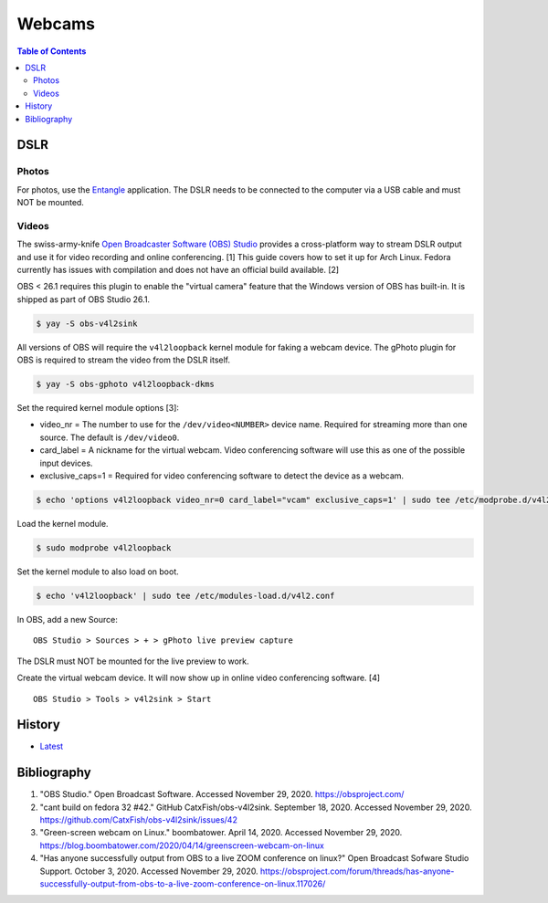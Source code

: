 Webcams
=======

.. contents:: Table of Contents

DSLR
----

Photos
~~~~~~

For photos, use the `Entangle <https://entangle-photo.org/>`__ application. The DSLR needs to be connected to the computer via a USB cable and must NOT be mounted.

Videos
~~~~~~

The swiss-army-knife `Open Broadcaster Software (OBS) Studio <https://obsproject.com/>`__ provides a cross-platform way to stream DSLR output and use it for video recording and online conferencing. [1] This guide covers how to set it up for Arch Linux. Fedora currently has issues with compilation and does not have an official build available. [2]

OBS < 26.1 requires this plugin to enable the "virtual camera" feature that the Windows version of OBS has built-in. It is shipped as part of OBS Studio 26.1.

.. code-block:: sh

   $ yay -S obs-v4l2sink

All versions of OBS will require the ``v4l2loopback`` kernel module for faking a webcam device. The gPhoto plugin for OBS is required to stream the video from the DSLR itself.

.. code-block:: sh

   $ yay -S obs-gphoto v4l2loopback-dkms

Set the required kernel module options [3]:

-  video_nr = The number to use for the ``/dev/video<NUMBER>`` device name. Required for streaming more than one source. The default is ``/dev/video0``.
-  card_label = A nickname for the virtual webcam. Video conferencing software will use this as one of the possible input devices.
-  exclusive_caps=1 = Required for video conferencing software to detect the device as a webcam.

.. code-block:: sh

   $ echo 'options v4l2loopback video_nr=0 card_label="vcam" exclusive_caps=1' | sudo tee /etc/modprobe.d/v4l2.conf

Load the kernel module.

.. code-block:: sh

   $ sudo modprobe v4l2loopback

Set the kernel module to also load on boot.

.. code-block:: sh

   $ echo 'v4l2loopback' | sudo tee /etc/modules-load.d/v4l2.conf

In OBS, add a new Source:

::

   OBS Studio > Sources > + > gPhoto live preview capture

The DSLR must NOT be mounted for the live preview to work.

Create the virtual webcam device. It will now show up in online video conferencing software. [4]

::

   OBS Studio > Tools > v4l2sink > Start

History
-------

-  `Latest <https://github.com/LukeShortCloud/rootpages/commits/main/src/computer_hardware/webcams.rst>`__

Bibliography
------------

1. "OBS Studio." Open Broadcast Software. Accessed November 29, 2020. https://obsproject.com/
2. "cant build on fedora 32 #42." GitHub CatxFish/obs-v4l2sink. September 18, 2020. Accessed November 29, 2020. https://github.com/CatxFish/obs-v4l2sink/issues/42
3. "Green-screen webcam on Linux." boombatower. April 14, 2020. Accessed November 29, 2020. https://blog.boombatower.com/2020/04/14/greenscreen-webcam-on-linux
4. "Has anyone successfully output from OBS to a live ZOOM conference on linux?" Open Broadcast Sofware Studio Support. October 3, 2020. Accessed November 29, 2020. https://obsproject.com/forum/threads/has-anyone-successfully-output-from-obs-to-a-live-zoom-conference-on-linux.117026/
